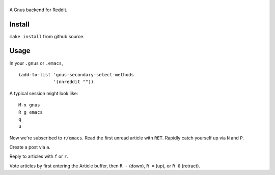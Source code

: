 ==============
|build-status|
==============

A Gnus backend for Reddit.

.. |build-status|
   image:: https://secure.travis-ci.org/dickmao/nnreddit.png?branch=master
   :target: http://travis-ci.org/dickmao/nnreddit
   :alt: Build Status
.. |melpa-dev|
   image:: http://melpa.milkbox.net/packages/ein-badge.svg
   :target: http://melpa.milkbox.net/#/ein
   :alt: MELPA development version
.. |melpa-stable|
   image:: http://melpa-stable.milkbox.net/packages/ein-badge.svg
   :target: http://melpa-stable.milkbox.net/#/ein
   :alt: MELPA stable version

Install
=======
``make install`` from github source.

Usage
=====
In your ``.gnus`` or ``.emacs``,

::

   (add-to-list 'gnus-secondary-select-methods
                '(nnreddit ""))

A typical session might look like::

   M-x gnus
   R g emacs
   q
   u

Now we're subscribed to ``r/emacs``.  Read the first unread article with ``RET``.  Rapidly catch yourself up via ``N`` and ``P``.

Create a post via ``a``.

Reply to articles with ``f`` or ``r``.

Vote articles by first entering the Article buffer, then ``R -`` (down), ``R =`` (up), or ``R 0`` (retract).

.. _Cask: https://cask.readthedocs.io/en/latest/guide/installation.html
.. _MELPA: http://melpa.org/#/
